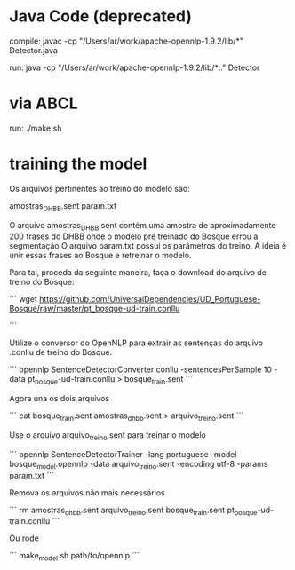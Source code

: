 
* Java Code (deprecated)

compile:
javac -cp "/Users/ar/work/apache-opennlp-1.9.2/lib/*" Detector.java

run:
java -cp "/Users/ar/work/apache-opennlp-1.9.2/lib/*:." Detector

* via ABCL

run:
./make.sh

* training the model

Os arquivos pertinentes ao treino do modelo são:

amostras_DHBB.sent
param.txt

O arquivo amostras_DHBB.sent contém uma amostra de aproximadamente 200
frases do DHBB onde o modelo pré treinado do Bosque errou a
segmentação O arquivo param.txt possui os parâmetros do treino. A
ideia é unir essas frases ao Bosque e retreinar o modelo.

Para tal, proceda da seguinte maneira, faça o download do arquivo de
treino do Bosque:


´´´
wget https://github.com/UniversalDependencies/UD_Portuguese-Bosque/raw/master/pt_bosque-ud-train.conllu

´´´

Utilize o conversor do OpenNLP para extrair as sentenças do arquivo
.conllu de treino do Bosque.


´´´
opennlp SentenceDetectorConverter conllu -sentencesPerSample 10 -data pt_bosque-ud-train.conllu > bosque_train.sent
´´´

Agora una os dois arquivos 

´´´
cat bosque_train.sent amostras_dhbb.sent > arquivo_treino.sent
´´´

Use o arquivo arquivo_treino.sent para treinar o modelo

´´´
opennlp SentenceDetectorTrainer -lang portuguese -model bosque_model.opennlp -data arquivo_treino.sent -encoding utf-8 -params param.txt
´´´

Remova os arquivos não mais necessários

´´´ 
rm amostras_dhbb.sent arquivo_treino.sent bosque_train.sent pt_bosque-ud-train.conllu 
´´´

Ou rode

´´´ 
make_model.sh path/to/opennlp
´´´ 
